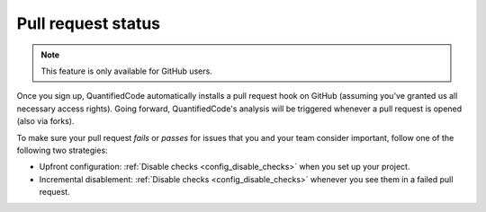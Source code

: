 .. _config_pull_request_status:

===================
Pull request status
===================

.. note:: This feature is only available for GitHub users.

Once you sign up, QuantifiedCode automatically installs a pull request hook on GitHub (assuming you've granted us all necessary access rights). Going forward, QuantifiedCode's analysis will be triggered whenever a pull request is opened (also via forks).

To make sure your pull request *fails* or *passes* for issues that you and your team consider important, follow one of the following two strategies:

* Upfront configuration: :ref:`Disable checks <config_disable_checks>` when you set up your project.
* Incremental disablement: :ref:`Disable checks <config_disable_checks>` whenever you see them in a failed pull request.

